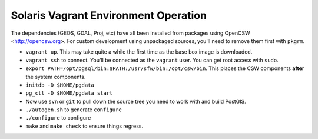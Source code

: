 Solaris Vagrant Environment Operation
======================================

The dependencies (GEOS, GDAL, Proj, etc) have all been installed from packages using OpenCSW <http://opencsw.org>. For custom development using unpackaged sources, you'll need to remove them first with ``pkgrm``.


- ``vagrant up``. This may take quite a while the first time as the base box image is downloaded.
- ``vagrant ssh`` to connect. You'll be connected as the ``vagrant`` user. You can get root access with ``sudo``. 
- ``export PATH=/opt/pgsql/bin:$PATH:/usr/sfw/bin:/opt/csw/bin``. This places the CSW components **after** the system components.
- ``initdb -D $HOME/pgdata``
- ``pg_ctl -D $HOME/pgdata start``
- Now use ``svn`` or ``git`` to pull down the source tree you need to work with and build PostGIS.
- ``./autogen.sh`` to generate ``configure``
- ``./configure`` to configure
- ``make`` and ``make check`` to ensure things regress.
